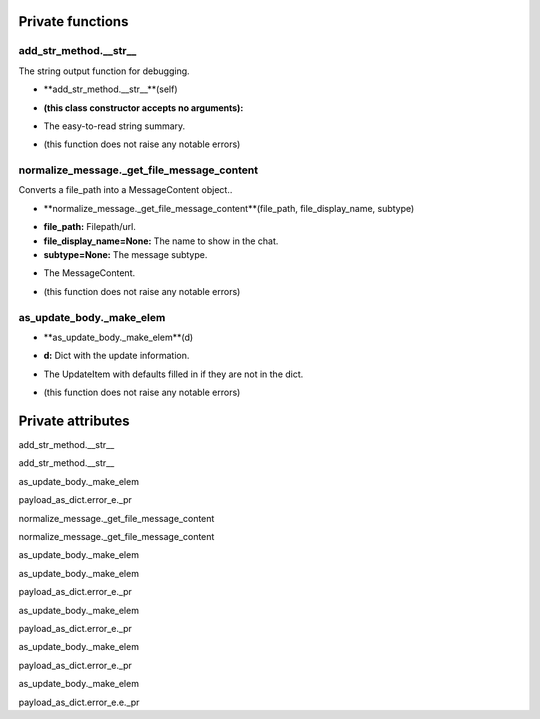
####################
Private functions
####################

.. _moobius.types.add_str_method.__str__:

add_str_method.__str__
---------------------------------------------------------------------------------------------------------------------



The string output function for debugging.

.. raw:: html

  <embed>
  <head>
    <style>
        .style100 {
            background-color: #BBBBDD;
            padding: 5px;
            border-radius: 2px;
            font-family: Times New Roman;
            color: black;
            font-size: 16px;
        }
    </style>
  </head>
  <body>
    <p class="style100">
          <b>Signature:</b>
    </p>
  </body>
  </embed>

* **add_str_method.__str__**(self)

.. raw:: html

  <embed>
  <head>
    <style>
        .style101 {
            background-color: #BBDDDD;
            padding: 5px;
            border-radius: 2px;
            font-family: Times New Roman;
            color: black;
            font-size: 16px;
        }
    </style>
  </head>
  <body>
    <p class="style101">
          <b>Parameters:</b>
    </p>
  </body>
  </embed>

* **(this class constructor accepts no arguments):**

.. raw:: html

  <embed>
  <head>
    <style>
        .style102 {
            background-color: #BBBBDD;
            padding: 5px;
            border-radius: 2px;
            font-family: Times New Roman;
            color: black;
            font-size: 16px;
        }
    </style>
  </head>
  <body>
    <p class="style102">
          <b>Returns:</b>
    </p>
  </body>
  </embed>

* The  easy-to-read string summary.

.. raw:: html

  <embed>
  <head>
    <style>
        .style103 {
            background-color: #DDBBBB;
            padding: 5px;
            border-radius: 2px;
            font-family: Times New Roman;
            color: black;
            font-size: 16px;
        }
    </style>
  </head>
  <body>
    <p class="style103">
          <b>Raises:</b>
    </p>
  </body>
  </embed>

* (this function does not raise any notable errors)



.. _moobius.types.normalize_message._get_file_message_content:

normalize_message._get_file_message_content
---------------------------------------------------------------------------------------------------------------------



Converts a file_path into a MessageContent object..

.. raw:: html

  <embed>
  <head>
    <style>
        .style104 {
            background-color: #BBBBDD;
            padding: 5px;
            border-radius: 2px;
            font-family: Times New Roman;
            color: black;
            font-size: 16px;
        }
    </style>
  </head>
  <body>
    <p class="style104">
          <b>Signature:</b>
    </p>
  </body>
  </embed>

* **normalize_message._get_file_message_content**(file_path, file_display_name, subtype)

.. raw:: html

  <embed>
  <head>
    <style>
        .style105 {
            background-color: #BBDDDD;
            padding: 5px;
            border-radius: 2px;
            font-family: Times New Roman;
            color: black;
            font-size: 16px;
        }
    </style>
  </head>
  <body>
    <p class="style105">
          <b>Parameters:</b>
    </p>
  </body>
  </embed>

* **file_path:** Filepath/url.

* **file_display_name=None:** The name to show in the chat.

* **subtype=None:** The message subtype.

.. raw:: html

  <embed>
  <head>
    <style>
        .style106 {
            background-color: #BBBBDD;
            padding: 5px;
            border-radius: 2px;
            font-family: Times New Roman;
            color: black;
            font-size: 16px;
        }
    </style>
  </head>
  <body>
    <p class="style106">
          <b>Returns:</b>
    </p>
  </body>
  </embed>

* The MessageContent.

.. raw:: html

  <embed>
  <head>
    <style>
        .style107 {
            background-color: #DDBBBB;
            padding: 5px;
            border-radius: 2px;
            font-family: Times New Roman;
            color: black;
            font-size: 16px;
        }
    </style>
  </head>
  <body>
    <p class="style107">
          <b>Raises:</b>
    </p>
  </body>
  </embed>

* (this function does not raise any notable errors)



.. _moobius.types.as_update_body._make_elem:

as_update_body._make_elem
---------------------------------------------------------------------------------------------------------------------



.. raw:: html

  <embed>
  <head>
    <style>
        .style108 {
            background-color: #BBBBDD;
            padding: 5px;
            border-radius: 2px;
            font-family: Times New Roman;
            color: black;
            font-size: 16px;
        }
    </style>
  </head>
  <body>
    <p class="style108">
          <b>Signature:</b>
    </p>
  </body>
  </embed>

* **as_update_body._make_elem**(d)

.. raw:: html

  <embed>
  <head>
    <style>
        .style109 {
            background-color: #BBDDDD;
            padding: 5px;
            border-radius: 2px;
            font-family: Times New Roman;
            color: black;
            font-size: 16px;
        }
    </style>
  </head>
  <body>
    <p class="style109">
          <b>Parameters:</b>
    </p>
  </body>
  </embed>

* **d:** Dict with the update information.

.. raw:: html

  <embed>
  <head>
    <style>
        .style110 {
            background-color: #BBBBDD;
            padding: 5px;
            border-radius: 2px;
            font-family: Times New Roman;
            color: black;
            font-size: 16px;
        }
    </style>
  </head>
  <body>
    <p class="style110">
          <b>Returns:</b>
    </p>
  </body>
  </embed>

* The UpdateItem with defaults filled in if they are not in the dict.

.. raw:: html

  <embed>
  <head>
    <style>
        .style111 {
            background-color: #DDBBBB;
            padding: 5px;
            border-radius: 2px;
            font-family: Times New Roman;
            color: black;
            font-size: 16px;
        }
    </style>
  </head>
  <body>
    <p class="style111">
          <b>Raises:</b>
    </p>
  </body>
  </embed>

* (this function does not raise any notable errors)



####################
Private attributes
####################

add_str_method.__str__ 

add_str_method.__str__ 

as_update_body._make_elem 

payload_as_dict.error_e._pr 

normalize_message._get_file_message_content 

normalize_message._get_file_message_content 

as_update_body._make_elem 

as_update_body._make_elem 

payload_as_dict.error_e._pr 

as_update_body._make_elem 

payload_as_dict.error_e._pr 

as_update_body._make_elem 

payload_as_dict.error_e._pr 

as_update_body._make_elem 

payload_as_dict.error_e.e._pr 
